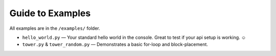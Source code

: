 Guide to Examples
=================

All examples are in the ``/examples/`` folder.



* ``hello_world.py`` — Your standard hello world in the console. Great to test if your api setup is working. ☺
* ``tower.py`` & ``tower_random.py`` — Demonstrates a basic for-loop and block-placement.
.. image:: _static/img/tower.png